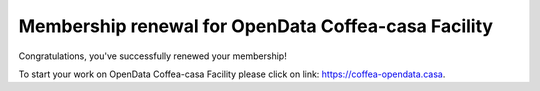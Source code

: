 Membership renewal for OpenData Coffea-casa Facility
=========


Congratulations, you've successfully renewed your membership!

To start your work on OpenData Coffea-casa Facility please click on link: `https://coffea-opendata.casa <https://coffea-opendata.casa>`_.
